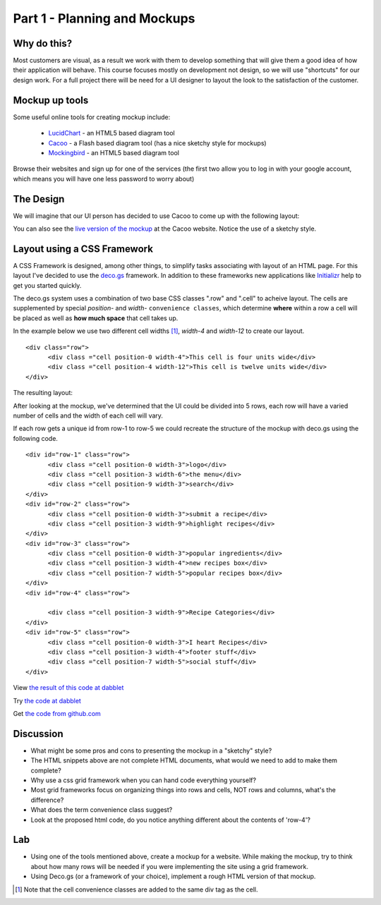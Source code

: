 .. index::
   single: planning
   single: mockups
   single: css
   single: layout
   single: convience class
   single: grid framework

.. _planning_mockups_chapter:

Part 1 - Planning and Mockups
=====================

Why do this?
--------------

Most customers are visual, as a result we work with them to develop something that will give them a good idea of how their application will behave. This course focuses mostly on development not design, so we will use "shortcuts" for our design work. For a full project there will be need for a UI designer to
layout the look to the satisfaction of the customer.

Mockup up tools
------------------

Some useful online tools for creating mockup include:

 - LucidChart_  - an HTML5 based diagram tool

 - Cacoo_ - a Flash based diagram tool (has a nice sketchy style for mockups)

 - Mockingbird_ - an HTML5 based diagram tool

Browse their websites and sign up for one of the services (the first two allow
you to log in with your google account, which means you will have one less 
password to worry about)

The Design
------------

We will imagine that our UI person has decided to use Cacoo to come up with the following layout:

.. image:: /images/recipe-website-wireframe.png

You can also see the `live version of the mockup`_ at the Cacoo website.
Notice the use of a sketchy style.

Layout using a CSS Framework
------------------------------

A CSS Framework is designed, among other things, to simplify tasks associating with layout of an HTML page.
For this layout I've decided to use the deco.gs_ framework.
In addition to these frameworks new applications like Initializr_ help to get you started quickly.

The deco.gs system uses a combination of two base CSS classes ".row" and ".cell" to acheive layout. The cells are supplemented by special `position-` and `width-` ``convenience classes``, which determine **where** within a row a cell will be placed as well as **how much space** that cell takes up.

In the example below we use two different cell widths [#]_, `width-4` and `width-12` to create our layout. 

::

    <div class="row">
	  <div class ="cell position-0 width-4">This cell is four units wide</div>
	  <div class ="cell position-4 width-12">This cell is twelve units wide</div>
    </div>

The resulting layout:

.. image:: /images/2deco-cells.png

After looking at the mockup, we've determined that the UI could be divided into
5 rows, each row will have a varied number of cells and the width of each cell will vary.

.. image:: /images/mockup-grid.jpg

If each row gets a unique id from row-1 to row-5 we could recreate the structure
of the mockup with deco.gs using the following code.
::

    <div id="row-1" class="row">
	  <div class ="cell position-0 width-3">logo</div>
	  <div class ="cell position-3 width-6">the menu</div>
	  <div class ="cell position-9 width-3">search</div>
    </div>
    <div id="row-2" class="row">
	  <div class ="cell position-0 width-3">submit a recipe</div>
	  <div class ="cell position-3 width-9">highlight recipes</div>
    </div>
    <div id="row-3" class="row">
	  <div class ="cell position-0 width-3">popular ingredients</div>
	  <div class ="cell position-3 width-4">new recipes box</div>
	  <div class ="cell position-7 width-5">popular recipes box</div>
    </div>
    <div id="row-4" class="row">

	  <div class ="cell position-3 width-9">Recipe Categories</div>
    </div>
    <div id="row-5" class="row">
	  <div class ="cell position-0 width-3">I heart Recipes</div>
	  <div class ="cell position-3 width-4">footer stuff</div>
	  <div class ="cell position-7 width-5">social stuff</div>
    </div>

View `the result of this code at dabblet`_

Try `the code at dabblet`_

Get `the code from github.com`_

Discussion 
------------

- What might be some pros and cons to presenting the mockup in a "sketchy" style?

- The HTML snippets above are not complete HTML documents, what would we need to add to make them complete?

- Why use a css grid framework when you can hand code everything yourself?

- Most grid frameworks focus on organizing things into rows and cells, NOT rows and columns, what's the difference?

- What does the term convenience class suggest?

- Look at the proposed html code, do you notice anything different about the contents of 'row-4'?

Lab
----

- Using one of the tools mentioned above, create a mockup for a website.
  While making the mockup, try to think about how many rows will be needed if
  you were implementing the site using a grid framework.

- Using Deco.gs (or a framework of your choice), implement a rough HTML version of that mockup.


.. _deco.gs: http://limi.net/deco.gs
.. _LucidChart: http://www.lucidchart.com
.. _Cacoo: http://cacoo.com
.. _Mockingbird: http://www.gomockingbird.com
.. _Initializr: http://www.initializr.com
.. [#] Note that the cell convenience classes are added to the same div tag as the cell.
.. _the result of this code at dabblet: http://dabblet.com/result/gist/1636270
.. _the code at dabblet: http://dabblet.com/gist/1636270
.. _the code from github.com: https://gist.github.com/1636270
.. _live version of the mockup: https://cacoo.com/diagrams/qb2bRi32AHGvzlef
